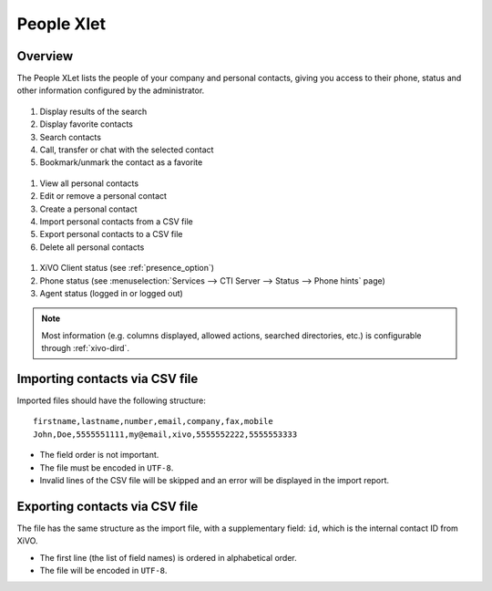 .. index:: People

.. _people-xlet:

************
People Xlet
************

Overview
========

The People XLet lists the people of your company and personal contacts, giving you access to their
phone, status and other information configured by the administrator.

.. figure:: /cti_client/xlets/images/cti_client-people-actions.png

#. Display results of the search
#. Display favorite contacts
#. Search contacts
#. Call, transfer or chat with the selected contact
#. Bookmark/unmark the contact as a favorite


.. figure:: /cti_client/xlets/images/cti_client-people-personal.png

#. View all personal contacts
#. Edit or remove a personal contact
#. Create a personal contact
#. Import personal contacts from a CSV file
#. Export personal contacts to a CSV file
#. Delete all personal contacts


.. figure:: /cti_client/xlets/images/cti_client-people-status.png

#. XiVO Client status (see :ref:`presence_option`)
#. Phone status (see :menuselection:`Services --> CTI Server --> Status --> Phone hints` page)
#. Agent status (logged in or logged out)

.. note:: Most information (e.g. columns displayed, allowed actions, searched directories,
          etc.) is configurable through :ref:`xivo-dird`.


Importing contacts via CSV file
===============================

Imported files should have the following structure::

   firstname,lastname,number,email,company,fax,mobile
   John,Doe,5555551111,my@email,xivo,5555552222,5555553333

* The field order is not important.
* The file must be encoded in ``UTF-8``.
* Invalid lines of the CSV file will be skipped and an error will be displayed in the import report.


Exporting contacts via CSV file
===============================

The file has the same structure as the import file, with a supplementary field: ``id``, which is the
internal contact ID from XiVO.

* The first line (the list of field names) is ordered in alphabetical order.
* The file will be encoded in ``UTF-8``.

